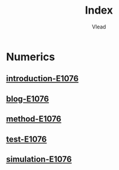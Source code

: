 #+TITLE: Index
#+AUTHOR: Vlead

* Numerics
** [[./introduction-e1076-E1076/introduction-e1076-E1076.org][introduction-E1076]]
** [[./blog-e1076-E1076/blog-e1076-E1076.org][blog-E1076]]
** [[./method-e1076-E1076/method-e1076-E1076.org][method-E1076]]
** [[./test-e1076-E1076/test-e1076-E1076.org][test-E1076]]
** [[./simulation-e1076-E1076/simulation-e1076-E1076.org][simulation-E1076]]
